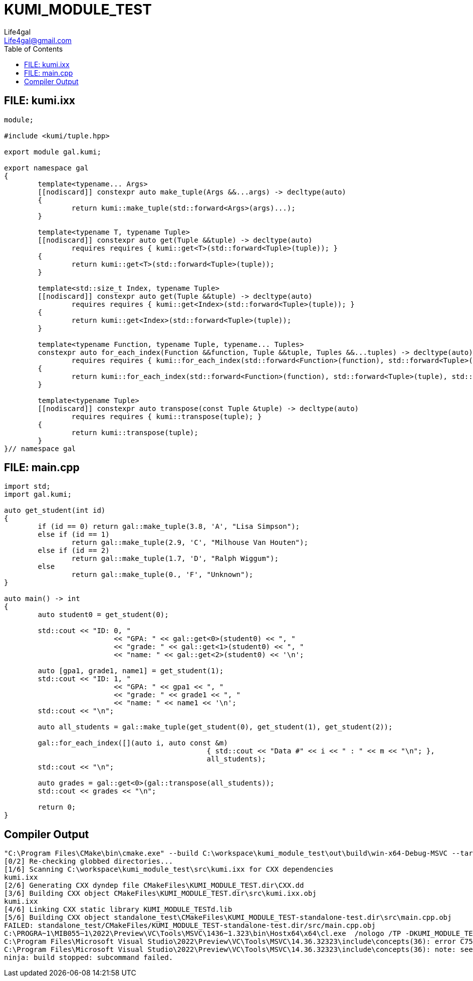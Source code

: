 = KUMI_MODULE_TEST
Life4gal <Life4gal@gmail.com>
:toc:
:icons: font

== FILE: kumi.ixx
[source,c++]
----
module;

#include <kumi/tuple.hpp>

export module gal.kumi;

export namespace gal
{
	template<typename... Args>
	[[nodiscard]] constexpr auto make_tuple(Args &&...args) -> decltype(auto)
	{
		return kumi::make_tuple(std::forward<Args>(args)...);
	}

	template<typename T, typename Tuple>
	[[nodiscard]] constexpr auto get(Tuple &&tuple) -> decltype(auto)
		requires requires { kumi::get<T>(std::forward<Tuple>(tuple)); }
	{
		return kumi::get<T>(std::forward<Tuple>(tuple));
	}

	template<std::size_t Index, typename Tuple>
	[[nodiscard]] constexpr auto get(Tuple &&tuple) -> decltype(auto)
		requires requires { kumi::get<Index>(std::forward<Tuple>(tuple)); }
	{
		return kumi::get<Index>(std::forward<Tuple>(tuple));
	}

	template<typename Function, typename Tuple, typename... Tuples>
	constexpr auto for_each_index(Function &&function, Tuple &&tuple, Tuples &&...tuples) -> decltype(auto)
		requires requires { kumi::for_each_index(std::forward<Function>(function), std::forward<Tuple>(tuple), std::forward<Tuples>(tuples)...); }
	{
		return kumi::for_each_index(std::forward<Function>(function), std::forward<Tuple>(tuple), std::forward<Tuples>(tuples)...);
	}

	template<typename Tuple>
	[[nodiscard]] constexpr auto transpose(const Tuple &tuple) -> decltype(auto)
		requires requires { kumi::transpose(tuple); }
	{
		return kumi::transpose(tuple);
	}
}// namespace gal
----

== FILE: main.cpp
[source,c++]
----
import std;
import gal.kumi;

auto get_student(int id)
{
	if (id == 0) return gal::make_tuple(3.8, 'A', "Lisa Simpson");
	else if (id == 1)
		return gal::make_tuple(2.9, 'C', "Milhouse Van Houten");
	else if (id == 2)
		return gal::make_tuple(1.7, 'D', "Ralph Wiggum");
	else
		return gal::make_tuple(0., 'F', "Unknown");
}

auto main() -> int
{
	auto student0 = get_student(0);

	std::cout << "ID: 0, "
			  << "GPA: " << gal::get<0>(student0) << ", "
			  << "grade: " << gal::get<1>(student0) << ", "
			  << "name: " << gal::get<2>(student0) << '\n';

	auto [gpa1, grade1, name1] = get_student(1);
	std::cout << "ID: 1, "
			  << "GPA: " << gpa1 << ", "
			  << "grade: " << grade1 << ", "
			  << "name: " << name1 << '\n';
	std::cout << "\n";

	auto all_students = gal::make_tuple(get_student(0), get_student(1), get_student(2));

	gal::for_each_index([](auto i, auto const &m)
						{ std::cout << "Data #" << i << " : " << m << "\n"; },
						all_students);
	std::cout << "\n";

	auto grades = gal::get<0>(gal::transpose(all_students));
	std::cout << grades << "\n";

	return 0;
}
----

== Compiler Output
[source,text]
----
"C:\Program Files\CMake\bin\cmake.exe" --build C:\workspace\kumi_module_test\out\build\win-x64-Debug-MSVC --target KUMI_MODULE_TEST-standalone-test -j 6
[0/2] Re-checking globbed directories...
[1/6] Scanning C:\workspace\kumi_module_test\src\kumi.ixx for CXX dependencies
kumi.ixx
[2/6] Generating CXX dyndep file CMakeFiles\KUMI_MODULE_TEST.dir\CXX.dd
[3/6] Building CXX object CMakeFiles\KUMI_MODULE_TEST.dir\src\kumi.ixx.obj
kumi.ixx
[4/6] Linking CXX static library KUMI_MODULE_TESTd.lib
[5/6] Building CXX object standalone_test\CMakeFiles\KUMI_MODULE_TEST-standalone-test.dir\src\main.cpp.obj
FAILED: standalone_test/CMakeFiles/KUMI_MODULE_TEST-standalone-test.dir/src/main.cpp.obj
C:\PROGRA~1\MIB055~1\2022\Preview\VC\Tools\MSVC\1436~1.323\bin\Hostx64\x64\cl.exe  /nologo /TP -DKUMI_MODULE_TEST_COMPILER_ID=\"MSVC\" -DKUMI_MODULE_TEST_COMPILER_MSVC -DKUMI_MODULE_TEST_COMPILER_NAME=\"MSVC.19.36.32323.0\" -DKUMI_MODULE_TEST_COMPILER_VERSION=\"19.36.32323.0\" -DKUMI_MODULE_TEST_MAJOR_VERSION=1 -DKUMI_MODULE_TEST_MINOR_VERSION=0 -DKUMI_MODULE_TEST_PATCH_VERSION=0 -DKUMI_MODULE_TEST_PLATFORM_WINDOWS -DKUMI_MODULE_TEST_VERSION=\"1.0.0\"  /DWIN32 /D_WINDOWS /EHsc /Ob0 /Od /RTC1 -MDd -Zi -std:c++latest /showIncludes @standalone_test\CMakeFiles\KUMI_MODULE_TEST-standalone-test.dir\src\main.cpp.obj.modmap /Fostandalone_test\CMakeFiles\KUMI_MODULE_TEST-standalone-test.dir\src\main.cpp.obj /Fdstandalone_test\CMakeFiles\KUMI_MODULE_TEST-standalone-test.dir\ /FS -c C:\workspace\kumi_module_test\standalone_test\src\main.cpp
C:\Program Files\Microsoft Visual Studio\2022\Preview\VC\Tools\MSVC\14.36.32323\include\concepts(36): error C7570: 'std::same_as': variable template has already been defined
C:\Program Files\Microsoft Visual Studio\2022\Preview\VC\Tools\MSVC\14.36.32323\include\concepts(36): note: see declaration of 'std::same_as'
ninja: build stopped: subcommand failed.
----
